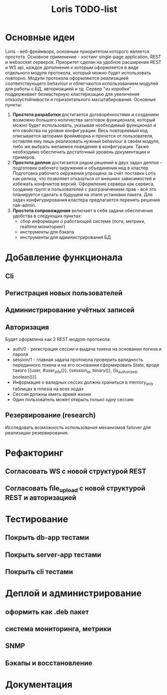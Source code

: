 #+TITLE: Loris TODO-list

* Основные идеи
  Loris - веб-фреймворк, основным приоритетом которого является
  простота. Основное применение - хостинг single-page application, REST и
  websocket серверов. Приоритет сделан на удобное расширение REST и WS
  api, каждое дополнение к которым оформляется в виде отдельного модуля
  протокола, который можно будет использовать повторно. Модули протокола
  оформляются реализацией соответствующего behaviour и облегчаются
  использованием модулей для работы с БД, авторизацией и тд. Сервер "из коробки"
  поддерживает безмастерную кластеризацию для увеличения отказоустойчивости и
  горизонтального масштабирования. Основные пункты:
  1. *Простота разработки* достигается договорённостями и созданием возможно
     большего количества заготовок функционала, который можно будет
     использовать, указывая необходимый функционал и его свойства на уровне
     конфигурации. Весь повторяемый код описывается авторами фреймворка и
     прячется от пользователя, оставляя ему лишь реализовать нужный behaviour в
     своём модуле, либо же выбрать желаемое поведение в конфигурации. Также
     необходимо обеспечить достаточный уровень документации и примеров.
  2. *Простота деплоя* достигается рядом решений в двух задач деплоя -
     подготовки рабочего окружения и объединения нод в кластер. Подготовка
     рабочего окружения упрощена за счёт поставки Loris как релиза, что
     позволяет отказаться от внешних зависимостей и избежать конфликтов
     версий. Оформление сервера как сервиса, создание групп и пользователей с
     разграничением прав - всё это планируется сделать в будущем на этапе
     установки пакета. Для задач конфигурирования кластера предлагается
     перенять решения riak-admin.
  3. *Простота сопровождения* включает в себя задачи обеспечения удобства в
     следующих пунктах:
     - сбор информации о работающей системе (логи, метрики, realtime мониторинг)
     - инструменты для бэкапа\восстановления
     - инструменты для администрирования БД
* Добавление функционала
** Cli
** Регистрация новых пользователей
** Администрирование учётных записей
** Авторизация
   Будет оформлена как 2 REST модуля-протокола:
    + auth/0 - регистрация сессии и выдача токена на основании логина и пароля
    + session/1 - главная задача протокола проверить валидность переданного
      токена и на его основании сформировать State, вроде такого
      [{user, #user_info{}}, {session_id, binary()}, {is_authorized, boolean()}].
    + Информация о валидных сессих должна храниться в memory_only таблицах в
      mnesia на всех нодах
    + Сессии должны иметь время жизни
    + Один пользователь может открыть только одну сессию
** Резервирование (research)
   Исследовать возможность использования механизмов failover\takeover для
   реализации резервирования.
* Рефакторинг
** Согласовать WS с новой структурой REST
** Согласовать file_upload с новой структурой REST и авторизацией
* Тестирование
** Покрыть db-app тестами
** Покрыть server-app тестами
** Покрыть cli тестами
* Деплой и администрирование
** оформить как .deb пакет
** система мониторинга, метрики
** SNMP
** Бэкапы и восстановление
* Документация

